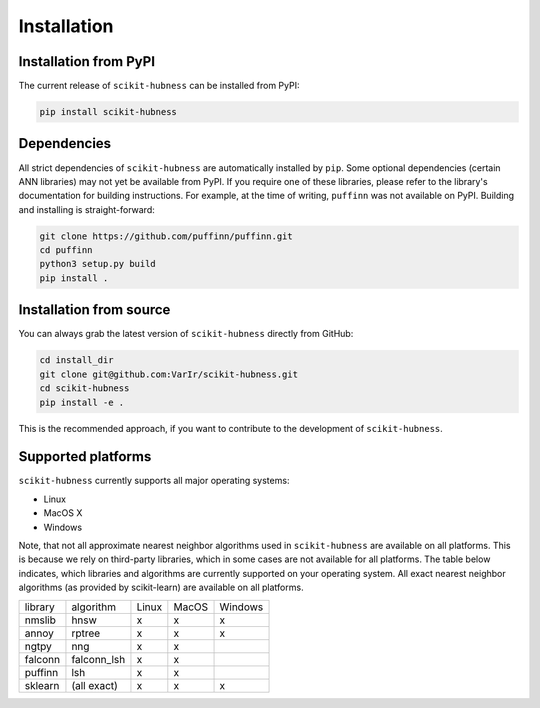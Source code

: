 ============
Installation
============

Installation from PyPI
======================

The current release of ``scikit-hubness`` can be installed from PyPI:

.. code-block:: bash

   pip install scikit-hubness


Dependencies
============

All strict dependencies of ``scikit-hubness`` are automatically installed
by ``pip``. Some optional dependencies (certain ANN libraries) may not
yet be available from PyPI. If you require one of these libraries,
please refer to the library's documentation for building instructions.
For example, at the time of writing, ``puffinn`` was not available on PyPI.
Building and installing is straight-forward:

.. code-block:: bash

    git clone https://github.com/puffinn/puffinn.git
    cd puffinn
    python3 setup.py build
    pip install .


Installation from source
========================

You can always grab the latest version of ``scikit-hubness`` directly from GitHub:

.. code-block:: bash

    cd install_dir
    git clone git@github.com:VarIr/scikit-hubness.git
    cd scikit-hubness
    pip install -e .

This is the recommended approach, if you want to contribute to the development of ``scikit-hubness``.


Supported platforms
===================

``scikit-hubness`` currently supports all major operating systems:

- Linux
- MacOS X
- Windows

Note, that not all approximate nearest neighbor algorithms used in ``scikit-hubness``
are available on all platforms.
This is because we rely on third-party libraries, which in some cases are not
available for all platforms.
The table below indicates, which libraries and
algorithms are currently supported on your operating system.
All exact nearest neighbor algorithms (as provided by scikit-learn) are available on all platforms.

+---------+-------------+-------+-------+---------+
| library | algorithm   | Linux | MacOS | Windows |
+---------+-------------+-------+-------+---------+
| nmslib  | hnsw        |   x   |   x   |    x    |
+---------+-------------+-------+-------+---------+
| annoy   | rptree      |   x   |   x   |    x    |
+---------+-------------+-------+-------+---------+
| ngtpy   | nng         |   x   |   x   |         |
+---------+-------------+-------+-------+---------+
| falconn | falconn_lsh |   x   |   x   |         |
+---------+-------------+-------+-------+---------+
| puffinn | lsh         |   x   |   x   |         |
+---------+-------------+-------+-------+---------+
| sklearn | (all exact) |   x   |   x   |    x    |
+---------+-------------+-------+-------+---------+